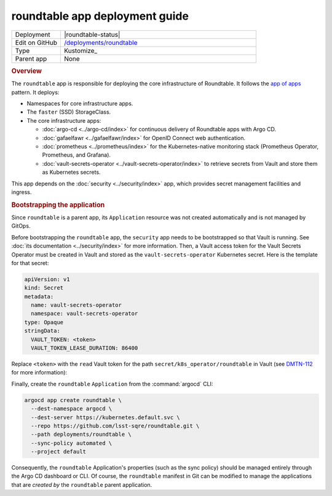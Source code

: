 ###############################
roundtable app deployment guide
###############################

.. list-table::
   :widths: 10,40

   * - Deployment
     - |roundtable-status|
   * - Edit on GitHub
     - `/deployments/roundtable <https://github.com/lsst-sqre/roundtable/tree/master/deployments/roundtable>`__
   * - Type
     - Kustomize_
   * - Parent app
     - None

.. rubric:: Overview

The ``roundtable`` app is responsible for deploying the core infrastructure of Roundtable.
It follows the `app of apps <https://argoproj.github.io/argo-cd/operator-manual/cluster-bootstrapping/#app-of-apps-pattern>`__ pattern.
It deploys:

- Namespaces for core infrastructure apps.
- The ``faster`` (SSD) StorageClass.
- The core infrastructure apps:

  - :doc:`argo-cd <../argo-cd/index>` for continuous delivery of Roundtable apps with Argo CD.
  - :doc:`gafaelfawr <../gafaelfawr/index>` for OpenID Connect web authentication.
  - :doc:`prometheus <../prometheus/index>` for the Kubernetes-native monitoring stack (Prometheus Operator, Prometheus, and Grafana).
  - :doc:`vault-secrets-operator <../vault-secrets-operator/index>` to retrieve secrets from Vault and store them as Kubernetes secrets.

This app depends on the :doc:`security <../security/index>` app, which provides secret management facilities and ingress.

.. rubric:: Bootstrapping the application

Since ``roundtable`` is a parent app, its ``Application`` resource was not created automatically and is not managed by GitOps.

Before bootstrapping the ``roundtable`` app, the ``security`` app needs to be bootstrapped so that Vault is running.
See :doc:`its documentation <../security/index>` for more information.
Then, a Vault access token for the Vault Secrets Operator must be created in Vault and stored as the ``vault-secrets-operator`` Kubernetes secret.
Here is the template for that secret:

.. code-block:: yaml

   apiVersion: v1
   kind: Secret
   metadata:
     name: vault-secrets-operator
     namespace: vault-secrets-operator
   type: Opaque
   stringData:
     VAULT_TOKEN: <token>
     VAULT_TOKEN_LEASE_DURATION: 86400

Replace ``<token>`` with the ``read`` Vault token for the path ``secret/k8s_operator/roundtable`` in Vault (see `DMTN-112 <https://dmtn-112.lsst.io>`__ for more information):

Finally, create the ``roundtable`` ``Application`` from the :command:`argocd` CLI:

.. code-block:: bash

   argocd app create roundtable \
     --dest-namespace argocd \
     --dest-server https://kubernetes.default.svc \
     --repo https://github.com/lsst-sqre/roundtable.git \
     --path deployments/roundtable \
     --sync-policy automated \
     --project default 

Consequently, the ``roundtable`` Application's properties (such as the sync policy) should be managed entirely through the Argo CD dashboard or CLI.
Of course, the ``roundtable`` manifest in Git can be modified to manage the applications that are *created by* the ``roundtable`` parent application.
